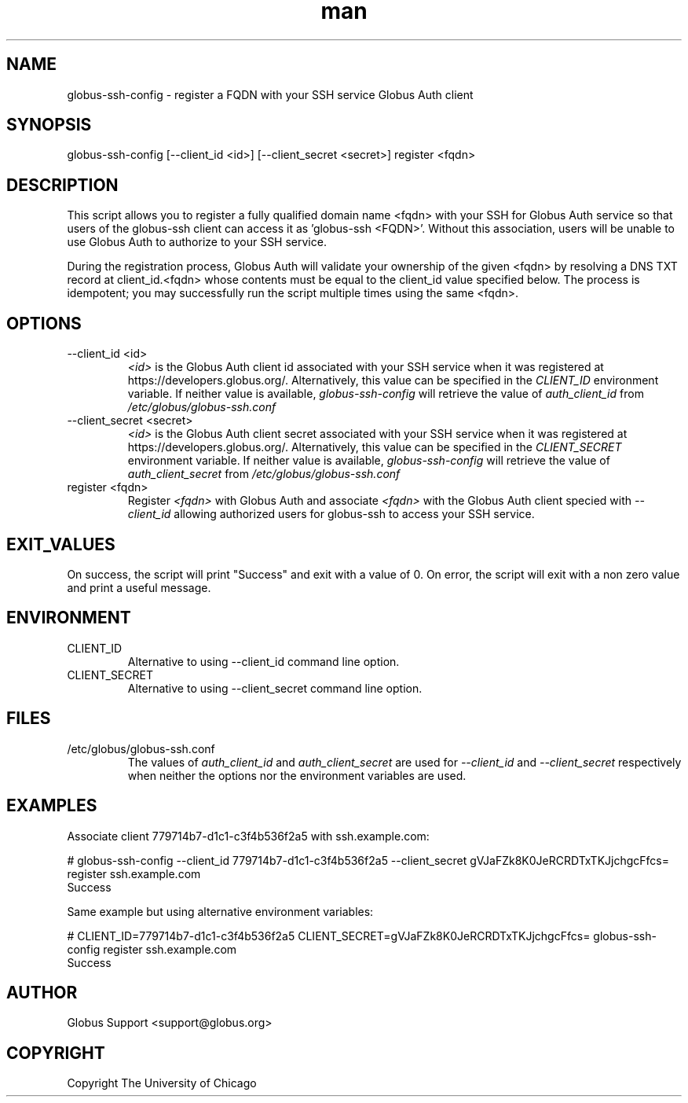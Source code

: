 .TH man 1 "23 10 2018" "1.0" "globus-ssh-config man page"
.SH NAME
globus-ssh-config - register a FQDN with your SSH service Globus Auth client
.SH SYNOPSIS
globus-ssh-config [--client_id <id>] [--client_secret <secret>] register <fqdn>
.SH DESCRIPTION
This script allows you to register a fully qualified domain name <fqdn>
with your SSH for Globus Auth service so that users of the globus-ssh
client can access it as 'globus-ssh <FQDN>'. Without this association, users
will be unable to use Globus Auth to authorize to your SSH service.

During the registration process, Globus Auth will validate your ownership of
the given <fqdn> by resolving a DNS TXT record at client_id.<fqdn> whose
contents must be equal to the client_id value specified below. The process
is idempotent; you may successfully run the script multiple times using the
same <fqdn>.

.SH OPTIONS
.IP "--client_id <id>"
.I <id>
is the Globus Auth client id associated with your SSH service when it was 
registered at https://developers.globus.org/. Alternatively, this value can
be specified in the
.I CLIENT_ID
environment variable. If neither value is available,
.I globus-ssh-config
will retrieve the value of 
.I auth_client_id
from 
.I /etc/globus/globus-ssh.conf

.IP "--client_secret <secret>"
.I <id>
is the Globus Auth client secret associated with your SSH service when it was 
registered at https://developers.globus.org/. Alternatively, this value can
be specified in the
.I CLIENT_SECRET
environment variable. If neither value is available,
.I globus-ssh-config
will retrieve the value of 
.I auth_client_secret
from 
.I /etc/globus/globus-ssh.conf

.IP "register <fqdn>"
Register 
.I <fqdn>
with Globus Auth and associate
.I <fqdn>
with the Globus Auth client specied with
.I --client_id
allowing authorized users for globus-ssh to access your SSH service.

.SH EXIT_VALUES
On success, the script will print "Success" and exit with a value of 0. On
error, the script will exit with a non zero value and print a useful message.

.SH ENVIRONMENT

.IP CLIENT_ID
Alternative to using --client_id command line option.

.IP CLIENT_SECRET
Alternative to using --client_secret command line option.

.SH FILES
.IP /etc/globus/globus-ssh.conf
The values of 
.I auth_client_id
and
.I auth_client_secret
are used for 
.I --client_id
and
.I --client_secret
respectively when neither the options nor the environment variables are used.

.SH EXAMPLES
Associate client 779714b7-d1c1-c3f4b536f2a5 with ssh.example.com:

    # globus-ssh-config --client_id 779714b7-d1c1-c3f4b536f2a5 --client_secret gVJaFZk8K0JeRCRDTxTKJjchgcFfcs= register ssh.example.com
      Success
    
Same example but using alternative environment variables:

    # CLIENT_ID=779714b7-d1c1-c3f4b536f2a5 CLIENT_SECRET=gVJaFZk8K0JeRCRDTxTKJjchgcFfcs= globus-ssh-config register ssh.example.com
      Success
.SH AUTHOR
Globus Support <support@globus.org>
.SH COPYRIGHT
Copyright The University of Chicago
